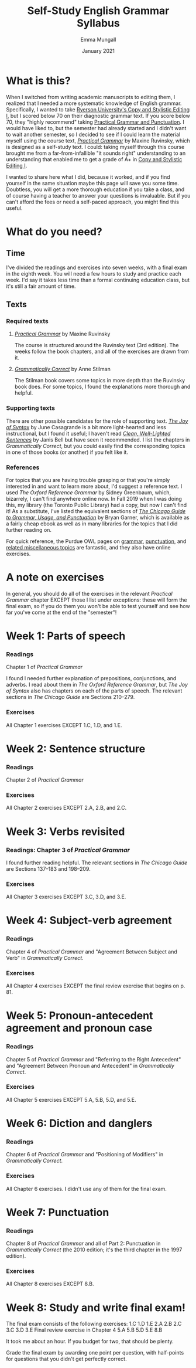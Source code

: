 #+Title: Self-Study English Grammar Syllabus
#+Author: Emma Mungall
#+Date: January 2021

* What is this?
When I switched from writing academic manuscripts to editing them, I realized that I needed a more systematic knowledge of English grammar. Specifically, I wanted to take [[https://continuing.ryerson.ca/search/publicCourseSearchDetails.do?method=load&courseId=24873][Ryerson University's Copy and Stylistic Editing I]], but I scored below 70 on their diagnostic grammar text. If you score below 70, they "highly recommend" taking [[https://continuing.ryerson.ca/search/publicCourseSearchDetails.do?method=load&courseId=26171][Practical Grammar and Punctuation]]. I would have liked to, but the semester had already started and I didn't want to wait another semester, so I decided to see if I could learn the material myself using the course text, /[[https://www.chapters.indigo.ca/en-ca/books/practical-grammar-a-canadian-writers/9780199002306-item.html][Practical Grammar]]/ by Maxine Ruvinsky, which is designed as a self-study text. I could: taking myself through this course brought me from a far-from-infallible "it sounds right" understanding to an understanding that enabled me to get a grade of A+ in [[https://continuing.ryerson.ca/search/publicCourseSearchDetails.do?method=load&courseId=24873][Copy and Stylistic Editing I]].

I wanted to share here what I did, because it worked, and if you find yourself in the same situation maybe this page will save you some time. Doubtless, you will get a more thorough education if you take a class, and of course having a teacher to answer your questions is invaluable. But if you can't afford the fees or need a self-paced approach, you might find this useful.
* What do you need?
** Time
I've divided the readings and exercises into seven weeks, with a final exam in the eighth week. You will need a few hours to study and practice each week. I'd say it takes less time than a formal continuing education class, but it's still a fair amount of time.
** Texts
*** Required texts
**** /[[https://www.chapters.indigo.ca/en-ca/books/practical-grammar-a-canadian-writers/9780199002306-item.html][Practical Grammar]]/ by Maxine Ruvinsky
The course is structured around the Ruvinsky text (3rd edition). The weeks follow the book chapters, and all of the exercises are drawn from it.

**** /[[https://www.chapters.indigo.ca/en-ca/books/grammatically-correct-the-essential-guide/9781582976167-item.html?ikwid=grammatically+correct&ikwsec=Home&ikwidx=0#algoliaQueryId=c5ad2b4b1624a95739a83b1152276954][Grammatically Correct]]/ by Anne Stilman
The Stilman book covers some topics in more depth than the Ruvinsky book does. For some topics, I found the explanations more thorough and helpful.

*** Supporting texts
 There are other possible candidates for the role of supporting text. /[[https://www.chapters.indigo.ca/en-ca/books/the-joy-of-syntax-a/9780399581069-item.html?ikwid=the+joy+of+syntax&ikwsec=Home&ikwidx=0#algoliaQueryId=8fc810a6d762b173768db65f8d8ac80c][The Joy of Syntax]]/ by June Casagrande is a bit more light-hearted and less instructional, but I found it useful; I haven't read /[[https://wwnorton.com/books/9780393337150][Clean, Well-Lighted Sentences]]/ by Janis Bell but have seen it recommended. I list the chapters in /Grammatically Correct/, but you could easily find the corresponding topics in one of those books (or another) if you felt like it.

*** References
For topics that you are having trouble grasping or that you're simply interested in and want to learn more about, I'd suggest a reference text. I used /The Oxford Reference Grammar/ by Sidney Greenbaum, which, bizarrely, I can't find anywhere online now. In Fall 2019 when I was doing this, my library (the Toronto Public Library) had a copy, but now I can't find it! As a substitute, I've listed the equivalent sections of /[[https://www.chapters.indigo.ca/en-ca/books/the-chicago-guide-to-grammar/9780226188850-item.html?ikwid=chicago+guide+garner&ikwsec=Home&ikwidx=0#algoliaQueryId=f8d17d521cdc78fe592c6ff4d24657b5][The Chicago Guide to Grammar, Usage, and Punctuation]]/ by Bryan Garner, which is available as a fairly cheap ebook as well as in many libraries for the topics that I did further reading on.

For quick reference, the Purdue OWL pages on [[https://owl.purdue.edu/owl/general_writing/grammar/index.html][grammar]], [[https://owl.purdue.edu/owl/general_writing/punctuation/index.html][punctuation]], and [[https://owl.purdue.edu/owl/general_writing/mechanics/index.html][related miscellaneous topics]] are fantastic, and they also have online exercises.

* A note on exercises
In general, you should do all of the exercises in the relevant /Practical Grammar/ chapter EXCEPT those I list under exceptions: these will form the final exam, so if you do them you won't be able to test yourself and see how far you've come at the end of the "semester"!

* Week 1: Parts of speech
*** Readings
Chapter 1 of /Practical Grammar/

I found I needed further explanation of prepositions, conjunctions, and adverbs. I read about them in /The Oxford Reference Grammar/, but /The Joy of Syntax/ also has chapters on each of the parts of speech. The relevant sections in /The Chicago Guide/ are Sections 210--279.

*** Exercises
All Chapter 1 exercises EXCEPT 1.C, 1.D, and 1.E.

* Week 2: Sentence structure
*** Readings
Chapter 2 of /Practical Grammar/

*** Exercises
All Chapter 2 exercises EXCEPT 2.A, 2.B, and 2.C.

* Week 3: Verbs revisited
*** Readings: Chapter 3 of /Practical Grammar/
I found further reading helpful. The relevant sections in /The Chicago Guide/ are Sections 137--183 and 198--209.

*** Exercises
All Chapter 3 exercises EXCEPT 3.C, 3.D, and 3.E.

* Week 4: Subject-verb agreement
*** Readings
Chapter 4 of /Practical Grammar/ and "Agreement Between Subject and Verb" in /Grammatically Correct/.

*** Exercises
All Chapter 4 exercises EXCEPT the final review exercise that begins on p. 81.

* Week 5: Pronoun-antecedent agreement and pronoun case
*** Readings
Chapter 5 of /Practical Grammar/ and "Referring to the Right Antecedent" and "Agreement Between Pronoun and Antecedent" in /Grammatically Correct/.

*** Exercises
All Chapter 5 exercises EXCEPT 5.A, 5.B, 5.D, and 5.E.

* Week 6: Diction and danglers
*** Readings
Chapter 6 of /Practical Grammar/ and "Positioning of Modifiers" in /Grammatically Correct/.

*** Exercises
All Chapter 6 exercises. I didn't use any of them for the final exam.

* Week 7: Punctuation
*** Readings
Chapter 8 of /Practical Grammar/ and all of Part 2: Punctuation in /Grammatically Correct/ (the 2010 edition; it's the third chapter in the 1997 edition).

*** Exercises
All Chapter 8 exercises EXCEPT 8.B.

* Week 8: Study and write final exam!
The final exam consists of the following exercises:
1.C
1.D
1.E
2.A
2.B
2.C
3.C
3.D
3.E
Final review exercise in Chapter 4
5.A
5.B
5.D
5.E
8.B

It took me about an hour. If you budget for two, that should be plenty.

Grade the final exam by awarding one point per question, with half-points for questions that you didn't get perfectly correct.
